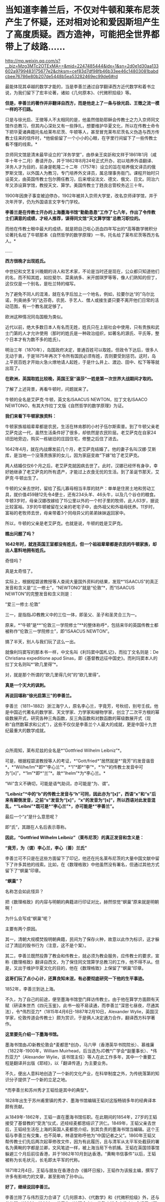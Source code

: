 * 当知道李善兰后，不仅对牛顿和莱布尼茨产生了怀疑，还对相对论和爱因斯坦产生了高度质疑。西方造神，可能把全世界都带上了歧路……

http://mp.weixin.qq.com/s?__biz=Mzg3MTc2OTExMA==&mid=2247485444&idx=1&sn=2d0e1d30aa133602a9799483175677e2&chksm=cef83d7df98fb46b33ee46c14803081babdcbee76786e80b207de5448b5ea53282469ec99de6#rd


[[./img/67-0.jpeg]]

最能体现其卓越的数学才能的，当是李善兰通过自学翻译西方近代数学和着书立说，为我们留下了宏丰论著，诸如《几何原本》、《代微积拾级》等。

*但是，李善兰的著作并非翻译自西方，而是他走上了一条与徐光启、王徴之流一模一样的不归路。*

只是与徐光启、王徴等人不太相同的是，他虽然借助耶稣会传教士之力入京师同文馆作总教习，但其内心深处又有一些挣扎，想要维护华夏文化，所以在传教士命令下把华夏诸典籍托名给莱布尼茨、牛顿等人，甚至冒充莱布尼茨名义伪造与西方传教士往来的信件时，*他偷偷留了一个小小的心眼，在字里行间留下了一些传教士看不懂的线索。*

[[./img/67-1.jpeg]]

京师同文馆是清末最早设立的″洋务学堂″，由恭亲王奕訢和文祥于1861年1月（咸丰十年十二月）奏请开办，并于1862年8月24号正式开办，初以培养外语翻译、洋务人才为目的，前身是乾隆二十二年（1757年）设立的旨在培养俄文译员的俄罗斯文馆，以外国人为教习，专门培养外文译员，属总理事务衙门。课程开始时只设英文，由英国传教士包尔腾任教习，后来增设法文、德文、俄文、日文。同治六年又添设算学馆，教授天文、算学。美国传教士丁韪良总管校务近三十年。

1900年因庚子事变被迫停办，1902年被并入京师大学堂，改名京师译学馆，并于次年开学，仍为外国语言文字专门学校。

*李善兰是在传教士开办的上海墨海书馆“勤勤恳恳”工作了七八年，作出了令传教士们满意的成绩，才经人推荐，谋得同文馆“天文算学馆”总教习职位的。*

而他在传教士眼中最大的成绩，就是把自己呕心沥血四年写出的*高等数学微积分论著托名给了牛顿那本《自然哲学的数学原理》一书，托名给了莱布尼茨等西方名人。*

......

[[./img/67-2.jpeg]]

*西方很晚才出现姓氏。*

中世纪和文艺复兴晚期的诗人和艺术家，不论是当时还是现在，公众都只知道他们的名，而不知其姓，如拉斐尔、菜奥纳多、米开朗琪罗等等，像人们熟知的但丁，这仅仅是一个别名，是杜兰特的缩写。

为了避免不同人的混淆，就在名字后加上一个地名，例如，拉要尔达“的”乌尔比诺，列奥纳多“的”达芬奇。农民、手艺人、僧人或接生婆只要不离开他们日常的活动范围，有一个教名就足够了。

欧洲这种情况同岛国极为类似。

近代以前，绝大多数日本人有名而无姓，姓氏只在上层社会中使用，只有贵族和武士门第的人才允许使用（那时的姓氏是一种政治组织，如著名的源氏、平氏等，整个日本才有为数不多的姓氏）。

明治三年（1870年），岛国政府决定，普通百姓可以取姓。但政令下达后，很多人无动于衷，于是1875年再次下令所有国民必须有姓，否则要受到惩罚。这时，岛上平民百姓才开始火急火燎地请人起姓，于是什么井上、渡边、田中、松下等等就出现了。

*在欧洲，英国取姓比较晚，英国王室“温莎”一姓是第一次世界大战期间才取的。*

了解了上述背景，再看牛顿时，问题就来了。

牛顿的全名是艾萨克·牛顿，英文名ISAACUS NEWTON，拉丁文名ISAACO
NEWTONO，有其大作拉丁文版《自然哲学的数学原理》为证。

[[./img/67-3.jpeg]]

*我们来看下牛顿家族资料：*

牛顿家族祖祖辈辈都是农民，生活在林肯郡的小村子伍尔斯索普。到了牛顿父亲老艾萨克这一代，虽然生活条件好了很多，却依然是农民阶层。老艾萨克在自家24顷田地旁边，购买一栋破旧的庄园住宅，修整之后住了进去。

1642年4月，就在内战爆发前几个月，老艾萨克结婚了。他的妻子名叫汉娜·艾斯库，是当地一个没落贵族家的女儿，因为家庭变故“下嫁”给了老艾萨克。

两人结婚仅仅6个月之后，老艾萨克就因病去世了。此时，汉娜已经怀有身孕，幸好她继承了老艾萨克的所有遗产，才能过上衣食无忧的生活。到了圣诞节那天，艾萨克·牛顿出生了。

牛顿的父亲去世时，留给了孤儿寡母相当丰厚的财产：单单是住房土地和劳动工具，就价值459磅12先令4便士，还有234头羊、46头牛，以及几个谷仓的粮食。牛顿3岁时，母亲汉娜改嫁给了15公里以外的一个村子里的牧师，此人63岁，据说比较富裕。3岁的牛顿被留在父亲的老宅子中，由外祖父和外祖母抚养。11岁时，富裕的老牧师去世，母亲带着3个同母异父的弟弟妹妹返回家中。

所以，牛顿的父亲是老艾萨克。也就是说，牛顿的姓是艾萨克。

*瞧出问题了吗？*

*1642年时，就连英国王室都没有姓氏，但一个祖祖辈辈都是农民的牛顿家族，却出人意料地拥有姓氏。*

奇怪吗？

真是太奇怪了。

实际上，根据程碧波教授等人查阅大量国外资料的结果，发现*“ISAACUS”的真正发音和含义是“三一修士”，“NEWTONO”就是“伦敦”*，而“ISAACUS
NEWTON”的完整发音和含义则是：

“爱三一修士.伦敦”

三一，是指指JD教教义中的三位一体，即圣父、圣子和圣灵合三为一。

原来，*“牛顿”是**“伦敦三一学院修士”**的整体称呼*，包括来华的英国传教士都被称作“伦敦三一学院修士”，即“ISAACUS
NEWTON”。

搞了半天，别人与我们玩了这么一出。

就像利玛窦写的那本书一样，中文名叫《利玛窦中国札记》，而拉丁文名则是：De
Christiana expeditione apud
Sinas，即《基督教远征中国史》。而利玛窦本人的拉丁文名则叫*“欧几里得”*。

对，就是那个所谓的“欧几里得几何”的“欧几里得”。

*真是一个天大的讽刺。*

[[./img/67-4.jpeg]]

*再说回堪称“徐光启第三”的李善兰。*

李善兰（1811~1882）浙江海宁人，原名李心兰，字竟芳，号秋纫，别号壬叔。他是中国近代著名的数学家、天文学家、力学家和植物学家，创立了二次平方根的幂级数展开式，研究各种三角函数，反三角函数和对数函数的幂级数展开式（现称“自然数幂求和公式”），这些不仅仅是李善兰个人最大的成就，更是中国十九世纪最重大的数学成就。

[[./img/67-5.jpeg]]

 

众所周知，莱布尼兹的全名是*“Gottfried Wilhelm Leibniz”*。

可是，根据程碧波教授等人的考证，*“Gott/fried*”居然就是*“竟芳”的发音谐音*，*“Wil/he/lm”*即*“李心兰”*，*“l”*即*“李”*，*“h”*的传教士发音中可为“[x]”，*“lm”*即*“兰”*。故*“lhelm”*为*李心兰。*

“Wi”含义不确切，可能是语气助词，亦可能是“为、谓”。

*“Leibniz”*中的“b”的传教士发音与“h”可同，因此亦为“[x]”，西语“x”和“s”后来有颠倒发音，之前“s”发音为“[x]”，“x”的发音为“[s]”，所以西语对此发音混乱，*“Leibni”*既可是*“李心兰”*，亦可能是*“李善兰”。*

最后一个“z”是什么意思呢？

即“氏”，其跟在人名后表示尊称。

*因此，“Gottfried Wilhelm Leibniz”（莱布尼茨）的真正发音和含义是：*

*“竟芳，为（谓）李心兰，李心（善）兰氏”*

李善兰可不只是在这些方面留下了印记，他还在托名莱布尼茨的大量中国文献中留下了许多其他的线索。比如，在《数理格致》中他虽然没有署名，但通过其他方式留下了“螟巢”印章。

*“螟巢”？*

名称怎会如此怪异？

把《数理格致》的内容与明朝的典籍进行印证对比，赫然惊觉“螟巢”原来就是明朝啊！

为什么会写成“螟巢”呢？

主要有两个原因。

其一，清朝大规模焚毁明朝典籍，民间为了保存火种，故意以此作为标识，这才躲过了清廷的毁书行为（注意，这不是个案）。

其二，李善兰既然投靠了教会和传教士，就必须为教会服务，应传教士的要求，宣称《数理格致》翻译自西文，为了保住同文馆算学总教习的工作，他不得不从。但是，又出于维护华夏文化的目的，他在《数理格致》上保留了“螟巢”印章。

*这哥们玩了点小心计，还算良知未泯，有必要彻底研究一下他的生平事迹。 *

1852年，李善兰到达上海。

不久，为了自己的前途，便至墨海书馆登门拜访传教士。由于他在算学方面颇有天赋（研读朱世杰《四元玉鉴》，此书一般不易读通，而李善兰“深思七昼夜，尽通其法），令*伟烈亚力*（1815年4月6日-1887年2月10日，Alexander
Wylie，英国汉学家，伦敦传道会传教士）颇为赏识，于是俩人决定通力合作，翻译西方科学著作。

[[./img/67-6.jpeg]]

*这里要先介绍一下墨海书馆。*

墨海书馆由JD新教伦敦会*麦都思*创办，马六甲（香港英华书院院长）、慕维廉（1822年-1900年，William
Muirhead，后当选为JD教*广学会*副董事长）、*伟烈亚力*（Alexander
Wylie，该书馆主任）等人在此工作多年，其中一个重要工程是翻译并出版《耶经》，以「翻译传道」为主要业务。

不久，便出人意料地创造了一个新的文化产业，在科举制度之外，为传统落第的知识分子提供了一个新的立足之地。

*而李善兰和苏州秀才王韬恰是其中的典型*。

1828年出生于苏州甫里镇的秀才、墨海书馆编辑王韬对这版畅销多年的经典译本颇有贡献。

从1849年-1862年，王韬一直在墨海书馆任职。在此期间的1854年，27岁的王韬接受了基督教的“受洗”仪式，还经经麦都思结识了洪仁。1849年，王韬父亲去世后，王韬经生活在上海的英国人麦都思介绍，到其负责的墨海书馆当编辑。这个王韬与李善兰有交集，也不简单，林语堂称呼他为“中国记者之父”。1860年王韬又帮传教士们先后两次起草修改文件，因为有此履历，且与清军从太平军处截获的署名为黄畹的字都是兰卿，文风笔迹一样，被上海当局下令抓捕。王韬在英国领事馆躲避三个月后前往香港，并于1862年10月到达香港。“黄畹书信事件”以后，王韬被称为长毛状元，长毛即太平军的代称。

1871年2月4日，王韬与朋友在香港合办《循环日报》，王韬作为该报主编，撰写了许多有影响力的文章，甚至影响了孙中山。

[[./img/67-7.jpeg]]

*好了，继续说回李善兰。*

李善兰除了与伟烈亚力合译了《几何原本》、《代数学》和《代微积拾级》外，还与艾约瑟（1822年-1900年，代表作《地理全志》，伦敦宣道会宣教士）合译了《圆锥曲线论》3卷，内容包括虚数概念、多项式理论、方程论、解析几何、圆锥曲线论、微分学、积分学、级数论等。

1858年，李善兰向墨海书馆提议翻译英国天文学家约翰·赫舍尔的《天文学纲要》和牛顿的《自然哲学数学原理》。此外又与英国人韦廉臣合译了林耐的《植物学》8卷。

*根据英国传教士慕维廉记载：（李善兰）被伟烈亚力先生聘作老师。*

*这说明什么？*

*李善兰的学术水平远高于伟烈亚力。*

李善兰数学水平远远高于伟烈亚力，还有其他明确证据。

有一年，英国牛津大学招生的数学考试题中，其中有一道较难的应用题，学校说，只要考生能解出此题，不但可以破格录取，且发给100英镑（相当于清朝500银元）。当时，竟无一位英国考生能够解出。学校又宣布延长一个月交卷，仍未有人解出。

此事在英国轰动一时，传至上海后，墨海书馆的几个传教士都知道，也是束手无策。后来，传教士傅兰雅（John
Fryer）把这件事告诉了李善兰，没想到他很快就解答出了这道应用题，并且简捷巧妙。后来，傅兰雅还把李善兰的解法刊登在1877年上海出版的《格致汇编》上，并寄回了英国。

但是，令人疑惑的是，包括《自然哲学的数学原理》等诸多深奥的典籍，标注的却是“英国奈端（牛顿Newton）撰，伟烈亚力、傅兰雅口译，海宁李善兰笔述”。

/*看看，从明朝到清朝，传教士那套还是没变，全部都是某某传教士口译，华夏人笔述。*/

伟烈亚力这个学生*连个原本都没有*，居然能*凭记忆*把《自然哲学的数学原理》《代微积拾级》*口译给老师*李善兰，然后由李善兰笔述出来。

*倘若学生这么牛掰的话，那还拜李善兰为师做什么？*

应该是倒过来，李善兰拜伟烈亚力为师才对啊。

*实际上，包括《自然哲学的数学原理》在内的相关典籍，根本就是李善兰提供的，然后翻译为英文的。*

为什么这么说？

其实只要探寻清楚《数理格致》与《自然哲学的数学原理》之间关系就明白了。

[[./img/67-8.jpeg]]

 

*牛顿引力学说，奈端言......看内容，是不是很眼熟？*

奈端讲的东西不就是牛顿说的么？

*原来，奈端、奈端，就是牛顿的中文音译名字啊！*

再一查，《自然哲学的数学原理》在中国由李善兰首次翻译为《奈端数理》。

所以，*《自然哲学的数学原理》= 《奈端数理》，*记住这点。

紧接着，再来看《数理格致》。

1937年2月22日，章士钊之子、浙江大学教授章用在给李俨的信中写道：“《数理格致》四册，书内又题《数理钩元》，有*‘螟巢（明朝）*'印，虽未署作者译者名，然细读之下，*即知为奈端译文，其出自李善兰手*，亦无疑问。钞本图表均留有空格待补，以校欧文原籍，亦若合附节云。”

虽然，通篇查不到作者和译者之名，但各处文献记录的译名皆是《奈端数理》。

也就是说，多种文献史料证明：

*《数理格致》 = 《奈端数理》*

因此，有了以下这个等式：

*《自然哲学的数学原理》= 《奈端数理》 = 《数理格致》 *

*原来如此！传教士们又玩了一个小花招！*

不过，当看到《数理格致》 的原书时，却发现上面印的不是《奈端数理》的名字。

*这说明什么？说明有人篡改了历史。*

[[./img/67-9.jpeg]]

《数理格致》如果是西方的著作，按照他们一贯的做法，必定署名，而且肯定会大力宣传（哪怕真有某本书没有作者署名，也会托名到某个名人名下，以抬高其光辉形象，迄今为止，西方尚未出现哪本力作无人认领的情况）。但是，*《数理格致》的原书却未署作者和译者名*，哪怕是韩琦在英国发现的版本也未署作者译者名，这不是很奇怪的事情么？

假如中文版《数理格致》是翻译自西文版本，那至少也应该会有一个*翻译者*的名字吧？

*可是，没有，什么都没有，没有作者，没有翻译者。*

这书是从天上掉下来的吗？？？

1852年-1859年，李善兰译成著作七八种，共约七八十万字，其中不仅有他擅长的数学和天文学，还有他所生疏的力学和植物学。

1868年，由于前期的配合和付出，得益于传教士的大力扶持，李善兰走马上任北京同文馆“天文算学馆”总教习（相当于教授）。

李善兰创造了很多术语名词，比如“函数”。在中国古代“函”字与“含”字通用，都有着“包含”的意思；古代用天、地、人、物四个字来表示四个不同的未知数或变量。

故此，李善兰认为：*凡式中含天，为天之函数*（凡是公式中含有变量x，则该式子叫做x的函数）。即凡此变数中函彼变数者，则此为彼之函数。

也就是说，函数指一个量随着另一个量的变化而变化，或者说一个量中包含另一个量。

李善兰新创的许多术语名词也为日本所采用，并且沿用至今。

《代微积拾级》一书中附有第一张英汉数学名词对照表，其中收词330个，有相当一部分名词已为现代数学所接受，有些则略有改变，也有些已被淘汰。

[[./img/67-10.jpeg]]

英国传教士慕维廉（William
Muirhead，1822年-1900年）出版于1870年的书中，生动记载了李善兰和传教士的交往，以及在墨海书馆的译书活动，并最早提及李善兰翻译《自然哲学的数学原理》一事：

“星期天下午，麦都思（英国传教士）在教堂的圣事活动接近尾声的时候，一位中国人走到讲坛，把一本小书交给他，问他是否知道其中的内容，看起来，此书包括一些图表，麦都思博士要他第二天到他那儿去。经查，*它是一本关于高等数学微积分的论著。*

*此书的作者称它是四年艰巨劳动的结晶。*

*他被伟烈亚力先生聘作老师*，并多年来跟伟烈亚力深入研究了数学。

他数学天份极高，对任何分支都没有困难。他研究了一部代数著作，欧几里得著作的后九章，一个关于三角和微积分的全面系统（
指《代微积拾级》）
。他翻译了赫失勒的《谈天》，胡威立的《重学》，以及其他科学著作，都尽可能用最容易的方式， 体现出他对每一课题的全面掌握。他急于翻译牛顿的《原理》，现在正在从事此书的翻译或新近完成了翻译。他已被任命与北京的皇家天文台（实为同文馆）事务有关的职位，远比任何其他官员能够胜任。”

[[./img/67-11.jpeg]]

*英国传教士傅兰雅在“江南制造总局翻译西书事略”一文也提到李善兰翻译牛顿《原理》一事，文中称：*

“李君系浙江海宁人，幼有算学才能，于一千八百四十五年初印其新著算书。一日，到上海墨海书馆礼拜堂，将其书与麦先生展阅，问泰西有此学否。其时有住于墨海书馆之西士伟烈亚力，见之甚悦，因请之译西国深奥算学并天文等书，又与艾约瑟译《重学》，与韦廉臣译《植物学》，以至格致等学，无不通晓。”

*注意，李善兰到上海登门拜访麦都思时，是带着自己那本“四年艰巨劳动的结晶”，即“高等数学微积分的论著”去的，还问泰西有此学否？*

*此事说明什么？*

*说明李善兰根本就不知道西方有微积分！*

*他是凭借明朝遗留下来的华夏典籍自己撰写了一本微积分论著！与莱布尼茨、牛顿没有半毛钱关系。*

*我们再来看看韩琦、程碧波教授的论述与考证：*

傅兰雅和李善兰合译牛顿的著作《原理》是在翻译馆内进行的，而据傅兰雅江南制造局译书事略记载，翻译西书之事起于1867年冬，1868年6月，在制造局内所设之翻译馆专门翻译西书。同年，李善兰受郭嵩焘的推荐，在总理衙门的催促下入京，担任同文馆算学总教习。

/从《自然哲学的数学原理》一书的内容中也可以证实其抄袭华夏典籍，并在传教士手中不断增补。/

例如，《自然哲学的数学原理》书中到处是“几何”的中国典籍的用法，但是*对“几何”概念的解释却牛头不对马嘴，*这正是其抄袭自中国典籍的特征之一。

牛顿在《自然哲学的数学原理》序言中说：“由于匠人们的工作不十分精确，于是力学便这样从几何学中分离出来，那些相当精确的即称为几何学，而不那么精确的即称为力学。

*牛顿不懂“几何”的含义*，所以他在《自然哲学的数学原理》中出现了大量循环定义。*循环定义，是牛顿倍受批评的内容之一。*

而“几何”在华夏典籍中却解释得非常清楚，就是用选定刻度来度量数值。

*“几”在中国古文就是有刻度的测量工具。*

“‘某量可以被更小的某度来整除，此量即为大几何，此度即为小几何。若不能整除，就“不为大几何内小几何也'，换言之，就不叫几何”。

因此，“几何”的数值一定是最小刻度的整数倍。当然，若某刻度不是最小刻度，则当然能出测量出以某刻度为单位的非整数值。

因此，在华夏典籍中，“几何”与图形并无必然关系，它强调的是如何测量以及不同测量刻度下的度数值。

*“几何”可以用在图形测量上，也可用在质量、密度、力等任何对象的刻度测量上，其测量的核心，就是“刻度”。*

*而“几何”的以上刻度测度概念，正是微积分的核心。*

《自然哲学的数学原理》到处都提到“几何”，并且其“几何”到处都有中国版典籍对“几何”的用法，但牛顿每到解释“几何”是什么时，就完全错误。

*这是牛顿微积分乃至现代微积分的错误理解所在。*

不仅如此，美国罗密士抄袭李善兰《代微积拾级》的著作《Elements of
Analytical Geometry and of the Differential and Integral
Calculus》同样对“几何”理解错误，罗密士版本把“几何”错误理解为“图形”了。

[[./img/67-12.jpeg]]

*而李善兰版本则对“几何”一词使用的非常谨慎。*

并且，李善兰版本中有*“几何”*二字的，在罗密士版本中必有“geometry”或“geometrical”来对译，而在罗密士版本中有*“geometry”*或*“geometrical”*的，在李善兰版本中有将近一半以上的几率没有用*“几何”*一词来对译。

[[./img/67-13.jpeg]]

上图*黄色高亮部分*即为罗密士版本中的“几何”的英文单词“geometrical”。

再看李善兰版对应这部分的原文图：

[[./img/67-14.jpeg]]

上图中，李善兰《代微积拾级》与罗密士版本对应的文字部分，与罗密士版本显然是逐字逐句对照翻译的。但是上图中*没有出现任何“几何”的文字*，而是*“作图”*二字（红圈部分）。而在罗密士版本中，显然把李善兰的*“作图”*都直接翻译成*“geometry”*或*“geometrical”*了。

罗密士把“作图”翻译为“geometry”或“geometrical”，是符合今天人们，也就是现代西方几何学对“几何”的理解的，*但是李善兰在一本各卷都叫“代数几何”的中文书中，却没有把“geometry”或“geometrical”翻译成“几何”，而翻译为“作图”*，*这是极不正常的。*

罗密士版本中还把*“中国对数表”*硬生生掐去*“中国”*二字，直接翻译为“the
common system”，可笑不？

[[./img/67-15.jpeg]]

[[./img/67-16.jpeg]]

*这就是传教士们想法设法消灭内容中的“中国痕迹”的无耻嘴脸。

*再把《数理格致》与牛顿《原理》相比较，还会发现：*

《数理格致》的定义翻译为现代文为：“物质的测量值，是以疏密和大小的乘积作为刻度（测度）来测量的数值”。

牛顿的实质定义是：“物质的量就是物质的测量值，可由密度和体积共同求出”。多了一个画蛇添足“物质的量就是物质的测量值”，以及少了“密度和体积之乘积作为刻度”的测量手段的几何阐述。

两相对比，中国《数理格致》的定义是精准的，而*牛顿的定义则是错误的*。

[[./img/67-17.jpeg]]

*【关于西方抄袭时，刻意替换中国数学符号】*

李善兰在《代微积拾级》中曾说：“来氏说今西国天算家大率不用，惟用此禾字，取其一览了然也。”

这句话有点拗口，但仔细一读还是能理解，它给出了两个重要信息：

（1）来氏在讨论中国微积分等数学符号的优劣，并*“不用”其中很多符号*；

（2）*来氏最终选取了积分符号“禾”，*因为“禾”的字形很醒目，能一目了然。

所以恰恰是“禾”的字形本身的醒目特点，让莱布尼兹选取了“禾”作为积分符号。

[[./img/67-18.jpeg]]

梁宗巨，《世界数学史简编》，辽宁出版社，1980年8月出版，第257-258页

正如上图所示：1686年莱布尼茨发表在《学艺》上第一篇积分论文中，并没有我们今天的积分号;，在印刷品中出现的积分号倒很象现在的“
f ”。该信息非常确切：

一、“没有我们今天的积分号;”；

二、“倒很像现在的‘f'”：

1.说明不是f；2.很像f。

显然，这个符号就是“禾”。

[[./img/67-19.jpeg]]

*莱布尼兹关于微积分的符号系统来自中国铁证如山。*

*既然符号系统来自中国，那么微积分系统当然也就来自中国。*

更进一步地，李善兰这段话还透露出另一个惊人信息：

*“来氏说今西国天算家大率不用”，这个“今”是什么时候？*

*莱布尼兹又在对谁说？*

如果李善兰是在阐述康熙时代莱布尼兹对数学符号的评价，就不应说“今”，直接说“来氏说西国天算家大率不用”即可。

李善兰在《代微积拾级》中使用了大量中国数学符号，而莱布尼兹说“今西国天算家大率不用”，这分明就是在和李善兰探讨现在的数学符号该如何选取，来氏是知道李善兰在《代微积拾级》中使用的中国数学符号的，才会说“今西国天算家大率不用”。

*而“今西国天算家大率不用”也解释了“加”“减”与分子分母布局的符号为何与西方不同，------这不是李善兰改了西方符号，而是西方改了中国的计算符号。*

[[./img/67-20.jpeg]]

 

*按图索骥，顺着历史的脉络继续往下查阅资料，还有更大的发现。*

西方标准的宣传说法是：

/牛顿超越了亚里士多德的物理体系，而爱因斯坦又超越了牛顿的经典时空体系。因为亚里士多德的物理体系中，物体的运动是由力来维持的。而爱因斯坦引入了光速不变，从而建立了狭义相对论。又引入加速度与引力等价的假设，建立了广义相对论，统一了时间和空间，构建了全新的时空观。/

*可惜，如果从数学和物理的历史发展和知识继承来看，这些理解是完全错误的。*

在所谓亚里士多德的《物理学》中，明确指出：

“Everything is somewhere and in place. If this is its nature, the
potency of place must be a marvellous thing, and take precedence of all
other things.For that without which nothing else can exist, while it can
exist without the others, must needs be first; for place does not pass
out of existence when the things in it are annihilated.”

其含义是：

“万物存在于空间中，如果这是其特性，那么空间的支配力是令人惊叹的东西。空间的支配力在其它所有事物之前。没有空间，其它事物不能存在，但没有其它事物，空间可以存在。空间中的事物消失了，但空间不会消失”。

/（1）空间包含着事物；/

/（2）空间不是事物的一部分；/

/（3）事物当前的空间与事物一样大小；/

/（4）空间可以与事物分离；/

/（5）所有空间都有上下之分，所有实体自然到其合适的位置并停留在那里，形成上下方向。/

以上内容，亚里士多德是说，空间是包含万物的某种东西，这种东西可以脱离万物而存在，具有对万物的支配力，可以让万物自然到达其合适的位置并停留在那里。

*看看，这就是爱因斯坦不均匀空间的来源。*

*什么引力空间、空间扭曲，早就是亚里士多德嚼下的剩饭。*

[[./img/67-21.jpeg]]

亚里士多德明确指出：

虽然时间用运动来度量，但时间是与运动不同的东西。并且他设想了时间的有趣性质：时间的组成部分是类似线段的两个端点，表前一段时间的结束，和后一段时间的开始。但不是表示同一个点的开始和结束，所以不能取这个线段的中间部分。

*因此，亚里士多德把时间作为一个与空间并列的变量，这也正是相对论干的事情。*

亚里士多德认为时间变量与空间变量并列且不能对时的时间不可比较，所以爱因斯坦才抓住这点，进一步推导出：

- 在不同惯性系乃至加速系中，不再能保证“同样的运动生成的数据相同”，自然时间也就不同。

  

- 空间可以独立于事物而存在且其本身就具有对事物的支配力（即空间不均匀或空间扭曲）；

  

- 同一束光的速度在真空中相对任何惯性参照系相同；

  

- 时间是与空间并列的变量；

  

- 同一惯性系中各处时间相同；先后的时间不同（不可对时的时间不能保证相同）。

*这五个结论，就是爱因斯坦狭义和广义相对论的基础。*

后来爱因斯坦在《狭义与广义相对论浅说》第73页~76页中又说把空间看成是充满场的非真空，以解释空间对物体的作用，但这样的话，*就又回到所谓牛顿经典物理了。*

因此，*所谓突破牛顿经典时空观的爱因斯坦相对论，不过就是对亚里士多德理论的数学表述而已。*

[[./img/67-22.jpeg]]

*知道亚里士多德的上述奇怪理论来自哪里吗？*

答案是：来自于中国明万历年间的*《函宇通》*、以及1628年*《寰有诠》*。这才是原版，西方传教士各版本均是抄袭自中国版本，并且还他大爷爷地抄------错------了！！！

（详见程碧波“禁书《函宇通》与明朝科技及西方哲学逻辑学等来源”）

*1628年**《寰有诠》*

[[./img/67-23.jpeg]]

而正是这些抄错的作业，添油加醋发展成了亚里士多德学说，构成了相对论的基础......

在*《格致草》*（《函宇通》收录的前半部为《格致草》）《寰有诠》中，“四行”是指各种物质在地球系统中的四种运动状态，其运动状态与系统密切相关、相互作用，“四行”并非组成物质的元素。

“纯体”是指与系统隔离、不受其它任何外力的孤立物体，也不是组成物质的元素。

[[./img/67-24.jpeg]]

[[./img/67-25.jpeg]]

[[./img/67-26.jpeg]]

[[./img/67-27.jpeg]]

*但是：*

（1）西洋人将《格致草》中的“四行”理解为组成物质的四大基本元素，将四行之外的“天之纯体”理解为四行之外构成物质的“第五元素”（quint
essence，即“第五元行”，也即“第五元素”，“essence”即中文发音“元行”。quint
essence的简略发音即“以太”），导致西洋人无视物体是否孤立，均根据组成元素来确定运动状态；

（2）西洋人把《格致草》中孤立物体围绕自己中心的转动，理解为“单一元素组成的物体（围绕其它中心如地球）做圆周运动”；

（3）西洋人以为纯动就是单一元素所构成的物体的因动，所以认为纯动要有外力作用才能持续，这个错误也是致命的；

（4）《格致草》《寰有诠》说各物体在系统中各有其位置，西洋人把与系统密切联系的“元行”运动状态，理解为可以孤立于系统的“元素”物质成分，以为只要是某种“元素”所组成，就一定要有对应的空间位置，假如“元素”没有在对应的空间位置上，就会自发朝这个空间位置运动；

（5）西洋人认为，空间能确定各种“元素”的位置，所以空间是“可以脱离万物而存在，但具有对万物的支配力，可以让万物自然到达其合适的位置并停留在那里”；

（6）西洋人认为，充满物质的空间会阻碍元素朝应到的空间位置运动，因此元素运动的速度与空间物质的密度成比例，密度越小，元素运动速度越大。但若密度为0，也即虚空，则此速度没有参照系来做比例，因而速度最大而同一。

在对时间的理解上，翻译华夏典籍的*西洋人没有办法解释不同运动下怎么用运动数值来衡量时间，*所以设定与运动并列的时间变量，并给时间组成变量设定“有两端而无中间”的奇怪性质，这大概来自钟表“滴答”的声音，以及对无穷小的不理解吧。

这是因为当时他们并不掌握对多种运动求上元积年的*大衍求一术。*

*只有大衍求一术可以把多种运动统一起来*，获得多种运动共同的时间度量标准，从而把时间完全表达为运动形式，而不是与运动并列的时间变量。

西洋人设定与运动并列的时间变量，而缺乏计算时间变量的方法，所以对于不能直接对时的两个系统，他们就没法讨论两个系统的时间异同。

*由此，忽然想到虚数，想到笛卡尔坐标系（直角坐标系）。*

[[./img/67-28.jpeg]]

[[./img/67-29.jpeg]]

17世纪，*笛卡尔由于错误理解华夏典籍*，弄出了个负数，于《几何学》中第一次提出了“虚数”的概念，还带着调侃的语气称虚数为不存在的数，认为毫无用处。包括莱布尼兹、欧拉等大数学家在内的学术权威，都不承认“虚数”有实际意义。

*但现在，中科大却以实验证实了虚数有其存在的实际意义。*

*真是历史研究得越深，越是感觉后背发凉啊。*

*因为，你会震惊地发现，抄袭作业的二道贩子理解不到位，把世界都带偏了。*

[[./img/67-30.jpeg]]

你可能不知道，爱因斯坦的相对论，连最简单的孪生子问题都不能解释。

学界对孪生子问题的解释，无一例外是假设兄弟最终会碰面来对时，而要碰面则必须引入加速运动，引入复杂的广义相对论计算。事实上，只要在哥哥和弟弟的直线路径上提前放置多座各自相对哥哥和弟弟相对静止的时钟，就可以实现哥哥与弟弟始终做匀速直线运动，又能相互多次对时的效果。此时，孪生子问题推导出的相对论结论就是矛盾的。

在逻辑学上，如果命题系统中有命题是矛盾的，则这个命题系统可以推导出任何结论。

*这就是相对论能够解释所有物理现象的秘密。*

自古以来，华夏都是天道民族，*以模拟天道运行规律建立人文和社会体系*的民族，必须重视华夏典籍，大力研究，重新理解，重新认识，才能回到真正的道统上来，不再被人蛊惑，不再迷失方向，不再误入歧途。

***关注我，关注《昆羽继圣》，关注文史科普与生活资讯，发现一个不一样而有趣的世界*** 

[[./img/67-31.jpeg]]

 

 

